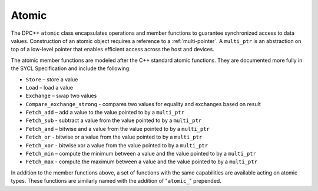 .. _atomic:

Atomic
======


The DPC++ ``atomic`` class encapsulates operations and member
functions to guarantee synchronized access to data
values. Construction of an atomic object requires a reference to a
:ref:`multi-pointer`. A ``multi_ptr`` is an abstraction on top of a
low-level pointer that enables efficient access across the host and
devices.


The atomic member functions are modeled after the C++ standard atomic
functions. They are documented more fully in the SYCL Specification and
include the following:


-  ``Store`` – store a value
-  ``Load`` – load a value
-  ``Exchange`` – swap two values
-  ``Compare_exchange_strong`` - compares two values for equality and
   exchanges based on result
-  ``Fetch_add`` – add a value to the value pointed to by a
   ``multi_ptr``
-  ``Fetch_sub`` - subtract a value from the value pointed to by a
   ``multi_ptr``
-  ``Fetch_and`` – bitwise and a value from the value pointed to by a
   ``multi_ptr``
-  ``Fetch_or`` - bitwise or a value from the value pointed to by a
   ``multi_ptr``
-  ``Fetch_xor`` - bitwise xor a value from the value pointed to by a
   ``multi_ptr``
-  ``Fetch_min`` – compute the minimum between a value and the value
   pointed to by a ``multi_ptr``
-  ``Fetch_max`` - compute the maximum between a value and the value
   pointed to by a ``multi_ptr``


In addition to the member functions above, a set of functions with the
same capabilities are available acting on atomic types. These functions
are similarly named with the addition of "``atomic_``" prepended.

